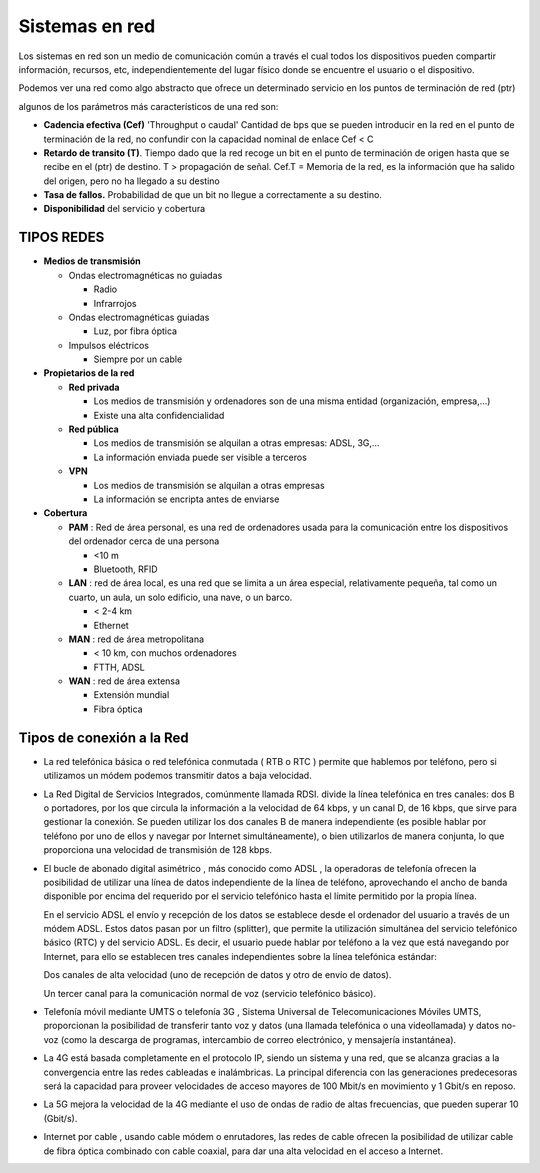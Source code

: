 ***************
Sistemas en red
***************

Los sistemas en red son un medio de comunicación común a través el cual todos los dispositivos pueden compartir información, recursos, etc, independientemente del lugar físico donde se encuentre el usuario o el dispositivo.

Podemos ver una red como algo abstracto que ofrece un determinado servicio en los puntos de terminación de red (ptr)

.. image:: imagenes/sred1.png

algunos de los parámetros más característicos de una red son:

* **Cadencia efectiva (Cef)** 'Throughput o caudal' Cantidad de bps que se pueden introducir en la red en el punto de terminación de la red, no confundir con la capacidad nominal de enlace Cef < C

* **Retardo de transito (T)**. Tiempo dado que la red recoge un bit en el punto de terminación de origen hasta que se recibe en el (ptr) de destino. T > propagación de señal. Cef.T = Memoria de la red, es la información que ha salido del origen, pero no ha llegado a su destino

* **Tasa de fallos.** Probabilidad de que un bit no llegue a correctamente a su destino.

* **Disponibilidad** del servicio y cobertura

TIPOS REDES
===========

* **Medios de transmisión**
 
  * Ondas electromagnéticas no guiadas
  
    * Radio
    
    * Infrarrojos

  * Ondas electromagnéticas guiadas
  
    * Luz, por fibra óptica
    
  * Impulsos eléctricos
  
    * Siempre por un cable

* **Propietarios de la red**

  * **Red privada**
 
    * Los medios de transmisión y ordenadores son de una misma entidad (organización, empresa,…)
   
    * Existe una alta confidencialidad
   
  * **Red pública**
 
    * Los medios de transmisión se alquilan a otras empresas: ADSL, 3G,…
   
    * La información enviada puede ser visible a terceros
   
  * **VPN**
 
    * Los medios de transmisión se alquilan a otras empresas
   
    * La información se encripta antes de enviarse

* **Cobertura**

  * **PAM** : Red de área personal, es una red de ordenadores usada para la comunicación entre los dispositivos del ordenador cerca de una persona
  
    * <10 m
     
    * Bluetooth, RFID
     
  * **LAN** : red de área local, es una red que se limita a un área especial, relativamente pequeña, tal como un cuarto, un aula, un solo edificio, una nave, o un barco.

    * < 2-4 km
  
    * Ethernet
  
  * **MAN** : red de área metropolitana

    * < 10 km, con muchos ordenadores
  
    * FTTH, ADSL

  * **WAN** : red de área extensa

    * Extensión mundial
  
    * Fibra óptica

Tipos de conexión a la Red
==========================

* La red telefónica básica o red telefónica conmutada ( RTB o RTC ) permite que hablemos por teléfono, pero si utilizamos un módem podemos transmitir datos a baja velocidad.

* La Red Digital de Servicios Integrados, comúnmente llamada RDSI. divide la línea telefónica en tres canales: dos B o portadores, por los que circula la información a la velocidad de 64 kbps, y un canal D, de 16 kbps, que sirve para gestionar la conexión. Se pueden utilizar los dos canales B de manera independiente (es posible hablar por teléfono por uno de ellos y navegar por Internet simultáneamente), o bien utilizarlos de manera conjunta, lo que proporciona una velocidad de transmisión de 128 kbps.

* El bucle de abonado digital asimétrico , más conocido como ADSL , la operadoras de telefonía ofrecen la posibilidad de utilizar una línea de datos independiente de la línea de teléfono, aprovechando el ancho de banda disponible por encima del requerido por el servicio telefónico hasta el límite permitido por la propia línea.

  En el servicio ADSL el envío y recepción de los datos se establece desde el ordenador del usuario a través de un módem ADSL. Estos datos pasan por un filtro (splitter), que permite la utilización simultánea del servicio telefónico básico (RTC) y del servicio ADSL. Es decir, el usuario puede hablar por teléfono a la vez que está navegando por Internet, para ello se establecen tres canales independientes sobre la línea telefónica estándar:

  Dos canales de alta velocidad (uno de recepción de datos y otro de envío de datos).

  Un tercer canal para la comunicación normal de voz (servicio telefónico básico).
  
  .. image:: imagenes/banda.png
 
* Telefonía móvil mediante UMTS o telefonía 3G , Sistema Universal de Telecomunicaciones Móviles UMTS, proporcionan la posibilidad de transferir tanto voz y datos (una llamada telefónica o una videollamada) y datos no-voz (como la descarga de programas, intercambio de correo electrónico, y mensajería instantánea).

* La 4G está basada completamente en el protocolo IP, siendo un sistema y una red, que se alcanza gracias a la convergencia entre las redes cableadas e inalámbricas. La principal diferencia con las generaciones predecesoras será la capacidad para proveer velocidades de acceso mayores de 100 Mbit/s en movimiento y 1 Gbit/s en reposo.

* La 5G mejora la velocidad de la 4G mediante el uso de ondas de radio de altas frecuencias, que pueden superar 10 (Gbit/s).

* Internet por cable , usando cable módem o enrutadores, las redes de cable ofrecen la posibilidad de utilizar cable de fibra óptica combinado con cable coaxial, para dar una alta velocidad en el acceso a Internet.
